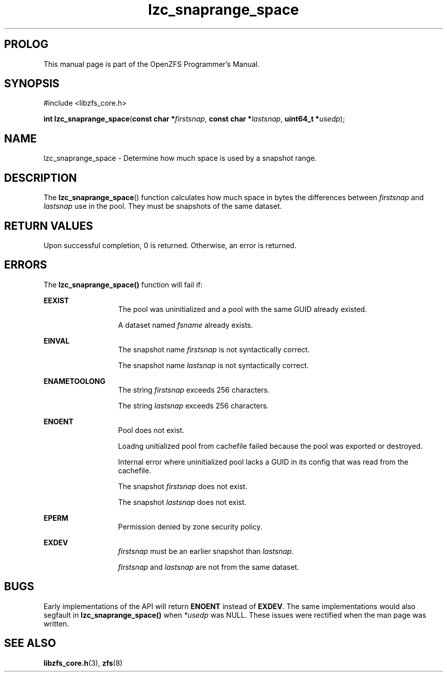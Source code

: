 '\" t
.\"
.\" CDDL HEADER START
.\"
.\" The contents of this file are subject to the terms of the
.\" Common Development and Distribution License (the "License").
.\" You may not use this file except in compliance with the License.
.\"
.\" You can obtain a copy of the license at usr/src/OPENSOLARIS.LICENSE
.\" or http://www.opensolaris.org/os/licensing.
.\" See the License for the specific language governing permissions
.\" and limitations under the License.
.\"
.\" When distributing Covered Code, include this CDDL HEADER in each
.\" file and include the License file at usr/src/OPENSOLARIS.LICENSE.
.\" If applicable, add the following below this CDDL HEADER, with the
.\" fields enclosed by brackets "[]" replaced with your own identifying
.\" information: Portions Copyright [yyyy] [name of copyright owner]
.\"
.\" CDDL HEADER END
.\"
.\"
.\" Copyright 2015 ClusterHQ Inc. All rights reserved.
.\"
.TH lzc_snaprange_space 3 "2015 JUL 8" "OpenZFS" "OpenZFS Programmer's Manual"

.SH PROLOG
This manual page is part of the OpenZFS Programmer's Manual.

.SH SYNOPSIS
#include <libzfs_core.h>

\fBint\fR \fBlzc_snaprange_space\fR(\fBconst char *\fR\fIfirstsnap\fR, \fBconst char *\fR\fIlastsnap\fR, \fBuint64_t *\fR\fIusedp\fR);

.SH NAME
lzc_snaprange_space \- Determine how much space is used by a snapshot range.

.SH DESCRIPTION
.LP
The
\fBlzc_snaprange_space\fR()
function calculates how much space in bytes the differences between
\fIfirstsnap\fR and \fIlastsnap\fR use in the pool. They must be snapshots of
the same dataset.

.SH RETURN VALUES
.sp
.LP
Upon successful completion, 0 is returned. Otherwise, an error is returned.
.SH ERRORS
.sp
.LP
The \fBlzc_snaprange_space()\fR function will fail if:
.sp
.ne 2
.na
\fB\fBEEXIST\fR\fR
.ad
.RS 13n
The pool was uninitialized and a pool with the same GUID already existed.
.sp
A dataset named \fIfsname\fR already exists.
.RE

.sp
.ne 2
.na
\fB\fBEINVAL\fR\fR
.ad
.RS 13n
The snapshot name \fIfirstsnap\fR is not syntactically correct.
.sp
The snapshot name \fIlastsnap\fR is not syntactically correct.
.RE
.sp
.ne 2
.na
\fB\fBENAMETOOLONG\fR\fR
.ad
.RS 13n
The string \fIfirstsnap\fR exceeds 256 characters.
.sp
The string \fIlastsnap\fR exceeds 256 characters.
.RE


.sp
.ne 2
.na
\fB\fBENOENT\fR\fR
.ad
.RS 13n
Pool does not exist.
.sp
Loadng unitialized pool from cachefile failed because the pool was exported or
destroyed.
.sp
Internal error where uninitialized pool lacks a GUID in its config that was
read from the cachefile.
.sp
The snapshot \fIfirstsnap\fR does not exist.
.sp
The snapshot \fIlastsnap\fR does not exist.
.RE

.sp
.ne 2
.na
\fB\fBEPERM\fR\fR
.ad
.RS 13n
Permission denied by zone security policy.
.RE

\fB\fBEXDEV\fR\fR
.ad
.RS 13n
\fIfirstsnap\fR must be an earlier snapshot than \fIlastsnap\fR.
.sp
\fIfirstsnap\fR and \fIlastsnap\fR are not from the same dataset.
.RE

.SH BUGS
.LP
Early implementations of the API will return \fB\fBENOENT\fR\fR instead of
\fB\fBEXDEV\fR\fR. The same implementations would also segfault in
\fBlzc_snaprange_space()\fR when \fI*usedp\fR was NULL. These issues were
rectified when the man page was written. 

.SH SEE ALSO
.sp
.LP
\fBlibzfs_core.h\fR(3), \fBzfs\fR(8)

